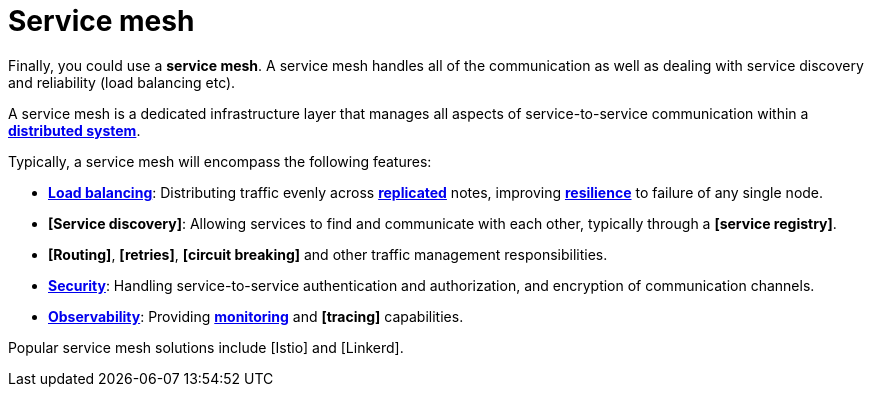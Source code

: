 = Service mesh

Finally, you could use a *service mesh*. A service mesh handles all of the communication as well as
dealing with service discovery and reliability (load balancing etc).

A service mesh is a dedicated infrastructure layer that manages all aspects of service-to-service
communication within a *link:./distributed-system.adoc[distributed system]*.

Typically, a service mesh will encompass the following features:

* *link:./load-balancing.adoc[Load balancing]*: Distributing traffic evenly across
  *link:/replication.adoc[replicated]* notes, improving *link:./fault-tolerance.adoc[resilience]*
  to failure of any single node.

* *[Service discovery]*: Allowing services to find and communicate with each other, typically
  through a *[service registry]*.

* *[Routing]*, *[retries]*, *[circuit breaking]* and other traffic management responsibilities.

* *link:./security.adoc[Security]*: Handling service-to-service authentication and authorization,
  and encryption of communication channels.

* *link:./observability.adoc[Observability]*: Providing *link:./monitoring.adoc[monitoring]* and
  *[tracing]* capabilities.

Popular service mesh solutions include [Istio] and [Linkerd].
